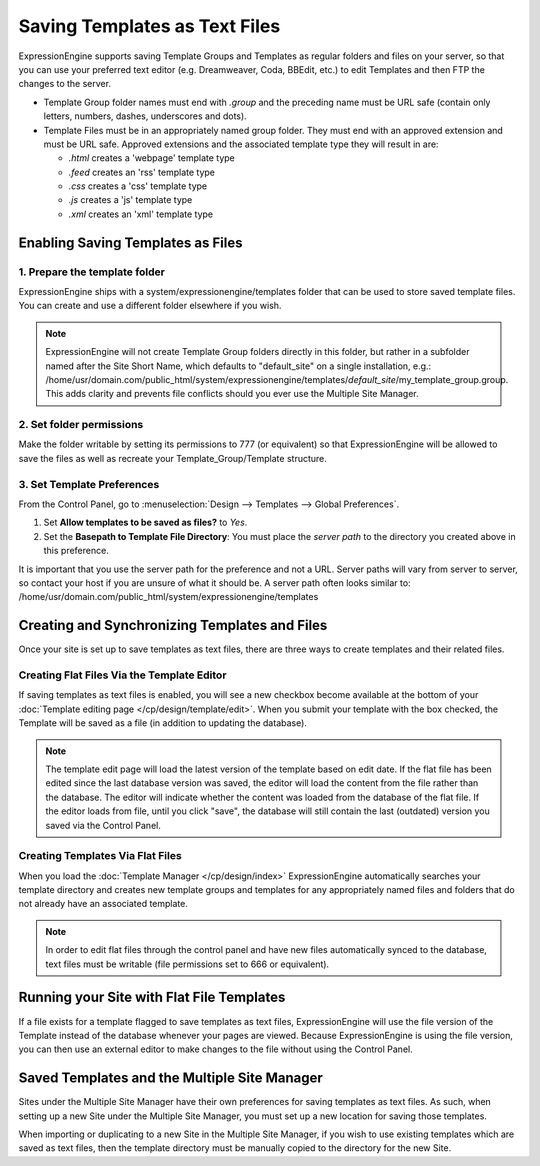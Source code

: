 Saving Templates as Text Files
==============================

ExpressionEngine supports saving Template Groups and Templates as
regular folders and files on your server, so that you can use your
preferred text editor (e.g. Dreamweaver, Coda, BBEdit, etc.) to edit
Templates and then FTP the changes to the server.

-  Template Group folder names must end with *.group* and the preceding
   name must be URL safe (contain only letters, numbers, dashes,
   underscores and dots).
-  Template Files must be in an appropriately named group folder. They
   must end with an approved extension and must be URL safe. Approved
   extensions and the associated template type they will result in are:

   -  *.html* creates a 'webpage' template type
   -  *.feed* creates an 'rss' template type
   -  *.css* creates a 'css' template type
   -  *.js* creates a 'js' template type
   -  *.xml* creates an 'xml' template type

Enabling Saving Templates as Files
----------------------------------

1. Prepare the template folder
~~~~~~~~~~~~~~~~~~~~~~~~~~~~~~

ExpressionEngine ships with a system/expressionengine/templates folder
that can be used to store saved template files. You can create and use a
different folder elsewhere if you wish.

.. note:: ExpressionEngine will not create Template Group folders
   directly in this folder, but rather in a subfolder named after the
   Site Short Name, which defaults to "default\_site" on a single
   installation, e.g.: /home/usr/domain.com/public\_html/system/expressionengine/templates/*default\_site*/my\_template\_group.group.
   This adds clarity and prevents file conflicts should you ever use
   the Multiple Site Manager.

2. Set folder permissions
~~~~~~~~~~~~~~~~~~~~~~~~~

Make the folder writable by setting its permissions to 777 (or
equivalent) so that ExpressionEngine will be allowed to save the files
as well as recreate your Template\_Group/Template structure.

3. Set Template Preferences
~~~~~~~~~~~~~~~~~~~~~~~~~~~

From the Control Panel, go to :menuselection:`Design --> Templates -->
Global Preferences`.

#. Set **Allow templates to be saved as files?** to *Yes*.
#. Set the **Basepath to Template File Directory**: You must place the
   *server path* to the directory you created above in this preference.

It is important that you use the server path for the preference and not
a URL. Server paths will vary from server to server, so contact your
host if you are unsure of what it should be. A server path often looks
similar to:
/home/usr/domain.com/public\_html/system/expressionengine/templates

Creating and Synchronizing Templates and Files
----------------------------------------------

Once your site is set up to save templates as text files, there are
three ways to create templates and their related files.

Creating Flat Files Via the Template Editor
~~~~~~~~~~~~~~~~~~~~~~~~~~~~~~~~~~~~~~~~~~~

If saving templates as text files is enabled, you will see a new
checkbox become available at the bottom of your :doc:`Template editing
page </cp/design/template/edit>`. When you submit your
template with the box checked, the Template will be saved as a file (in
addition to updating the database).

.. note:: The template edit page will load the latest version of the
   template based on edit date. If the flat file has been edited since
   the last database version was saved, the editor will load the content
   from the file rather than the database. The editor will indicate
   whether the content was loaded from the database of the flat file.
   If the editor loads from file, until you click "save", the database
   will still contain the last (outdated) version you saved via the
   Control Panel.

Creating Templates Via Flat Files
~~~~~~~~~~~~~~~~~~~~~~~~~~~~~~~~~

When you load the :doc:`Template Manager
</cp/design/index>` ExpressionEngine automatically searches your 
template directory and creates new template groups and templates for any appropriately named files and folders that do not already have an associated template.

.. note:: In order to edit flat files through the control panel and have
   new files automatically synced to the database, text files must be
   writable (file permissions set to 666 or equivalent).

Running your Site with Flat File Templates
------------------------------------------

If a file exists for a template flagged to save templates as text files,
ExpressionEngine will use the file version of the Template instead of
the database whenever your pages are viewed. Because ExpressionEngine is
using the file version, you can then use an external editor to make
changes to the file without using the Control Panel.

Saved Templates and the Multiple Site Manager
---------------------------------------------

Sites under the Multiple Site Manager have their own preferences for
saving templates as text files. As such, when setting up a new Site
under the Multiple Site Manager, you must set up a new location for
saving those templates.

When importing or duplicating to a new Site in the Multiple Site
Manager, if you wish to use existing templates which are saved as text
files, then the template directory must be manually copied to the
directory for the new Site.

